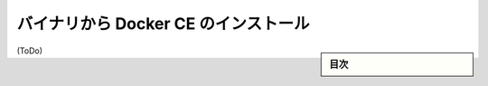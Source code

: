 ﻿.. -*- coding: utf-8 -*-
.. URL: https://docs.docker.com/engine/installation/linux/docker-ce/binaries/
.. SOURCE:
   doc version: 17.06
      https://github.com/docker/docker.github.io/blob/master/engine/installation/linux/docker-ce/binaries.md
.. check date: 2016/09/01
.. Commits on Jun 29, 2017 14a5f0fbca4c53ccee9989925cc32a7d6199ead1
.. ----------------------------------------------------------------------------

.. Install Docker CE form binaries

.. _install-docker-ce-from-binaries:

========================================
バイナリから Docker CE のインストール
========================================

.. sidebar:: 目次

   .. contents:: 
       :depth: 3
       :local:


(ToDo)
